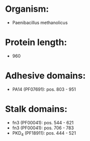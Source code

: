 * Organism:
- Paenibacillus methanolicus
* Protein length:
- 960
* Adhesive domains:
- PA14 (PF07691): pos. 803 - 951
* Stalk domains:
- fn3 (PF00041): pos. 544 - 621
- fn3 (PF00041): pos. 706 - 783
- PKD_4 (PF18911): pos. 444 - 521

